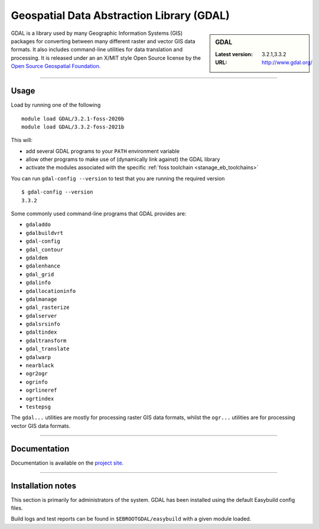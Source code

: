 .. _gdal_stanage:

Geospatial Data Abstraction Library (GDAL)
==========================================

.. sidebar:: GDAL

   :Latest version: 3.2.1,3.3.2
   :URL: http://www.gdal.org/

GDAL is a library used by many Geographic Information Systems (GIS) packages for converting 
between many different raster and vector GIS data formats.  It also includes command-line 
utilities for data translation and processing.  It is released under an an X/MIT style Open 
Source license by the `Open Source Geospatial Foundation <http://www.osgeo.org/>`_.

-------

Usage
-----

Load by running one of the following ::

    module load GDAL/3.2.1-foss-2020b
    module load GDAL/3.3.2-foss-2021b

This will:

* add several GDAL programs to your ``PATH`` environment variable
* allow other programs to make use of (dynamically link against) the GDAL library
* activate the modules associated with the specific :ref:`foss toolchain <stanage_eb_toolchains>`

You can run ``gdal-config --version`` to test that you are running the required version ::

    $ gdal-config --version
    3.3.2

Some commonly used command-line programs that GDAL provides are:

* ``gdaladdo``
* ``gdalbuildvrt``
* ``gdal-config``
* ``gdal_contour``
* ``gdaldem``
* ``gdalenhance``
* ``gdal_grid``
* ``gdalinfo``
* ``gdallocationinfo``
* ``gdalmanage``
* ``gdal_rasterize``
* ``gdalserver``
* ``gdalsrsinfo``
* ``gdaltindex``
* ``gdaltransform``
* ``gdal_translate``
* ``gdalwarp``
* ``nearblack``
* ``ogr2ogr``
* ``ogrinfo``
* ``ogrlineref``
* ``ogrtindex``
* ``testepsg``

The ``gdal...`` utilities are mostly for processing raster GIS data formats, 
whilst the ``ogr...`` utilities are for processing vector GIS data formats.


-------

Documentation
-------------
.. sweep - manuals not currently available
    Standard ``man`` pages are available for the provided commands/functions.

    These can be viewed using e.g. ::

        $ man gdal_contour

    Much more information is available on the `project site <http://www.gdal.org/>`_.

Documentation is available on the `project site <http://www.gdal.org/>`_.

-------

.. sweep Supported file formats
    ----------------------
    
    GDAL has been compiled on this system with support for only a limited set of GIS data formats.  
    See **Installation notes** below for a list of those provided by each available version of GDAL.
    
    -------

Installation notes
------------------
This section is primarily for administrators of the system. GDAL has been installed using the default Easybuild config files.

Build logs and test reports can be found in ``$EBROOTGDAL/easybuild`` with a given module loaded.

